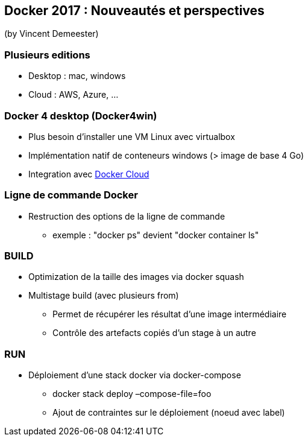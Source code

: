 == Docker 2017 : Nouveautés et perspectives
(by Vincent Demeester)

=== Plusieurs editions

* Desktop : mac, windows
* Cloud : AWS, Azure, …

=== Docker 4 desktop (Docker4win)

* Plus besoin d'installer une VM Linux avec virtualbox
* Implémentation natif de conteneurs windows (> image de base 4 Go)
* Integration avec https://cloud.docker.com/[Docker Cloud]

=== Ligne de commande Docker

* Restruction des options de la ligne de commande
** exemple : "docker ps" devient "docker container ls"

=== BUILD

* Optimization de la taille des images via docker squash
* Multistage build (avec plusieurs from)
** Permet de récupérer les résultat d'une image intermédiaire
** Contrôle des artefacts copiés d'un stage à un autre

=== RUN

* Déploiement d'une stack docker via docker-compose
** docker stack deploy –compose-file=foo
** Ajout de contraintes sur le déploiement (noeud avec label)